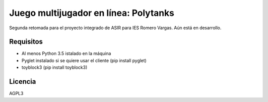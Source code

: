 ######################################
Juego multijugador en línea: Polytanks
######################################

Segunda retomada para el proyecto integrado de ASIR para IES Romero Vargas.
Aún está en desarrollo.

Requisitos
##########

* Al menos Python 3.5 istalado en la máquina
* Pyglet instalado si se quiere usar el cliente (pip install pyglet)
* toyblock3 (pip install toyblock3)

Licencia
########

AGPL3

